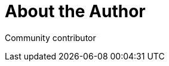 = About the Author
:page-layout: author
:page-author_name: Next Turn
:page-github: nxtn
:page-authoravatar: ../../images/images/avatars/no_image.svg

Community contributor